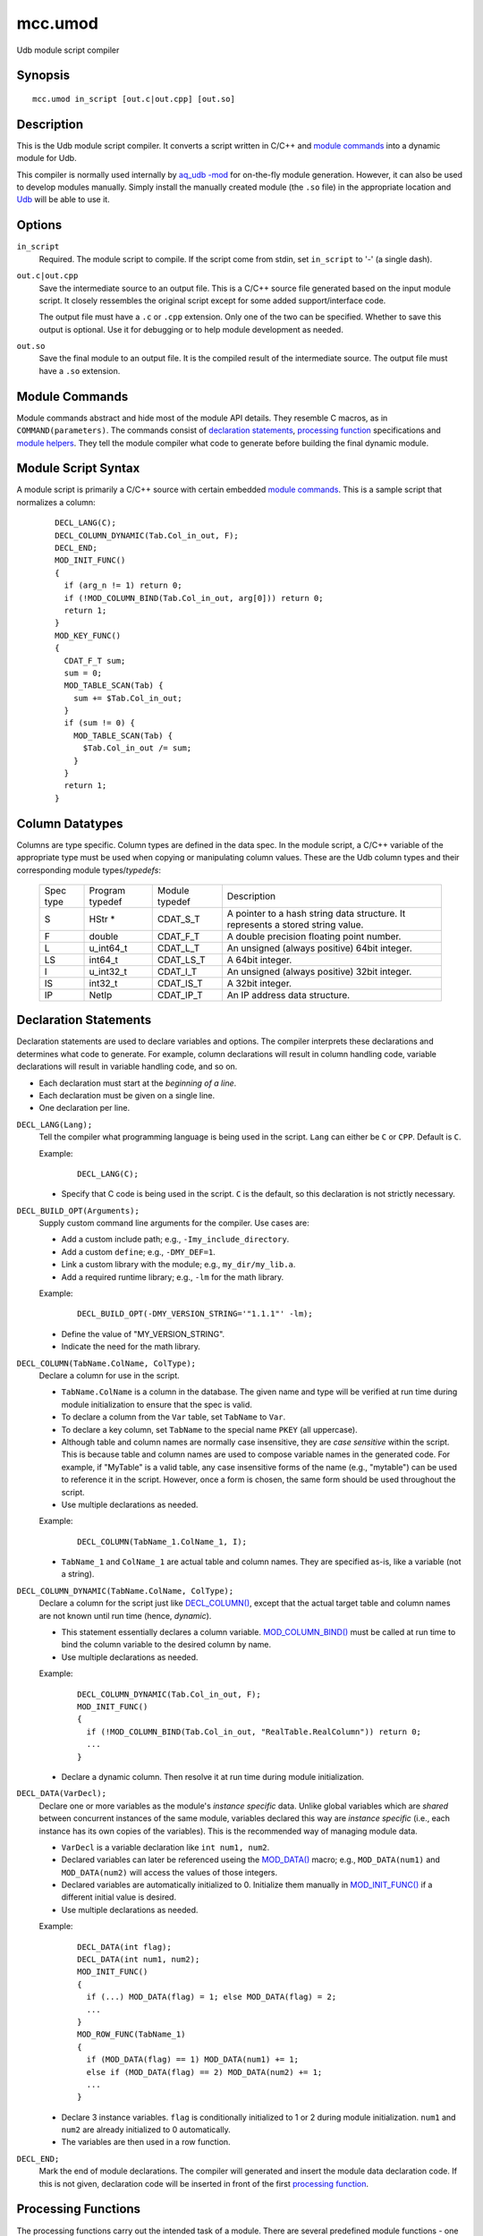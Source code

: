 .. |<br>| raw:: html

   <br>

========
mcc.umod
========

Udb module script compiler


Synopsis
========

::

  mcc.umod in_script [out.c|out.cpp] [out.so]


Description
===========

This is the Udb module script compiler.
It converts a script written in C/C++ and `module commands`_
into a dynamic module for Udb.

This compiler is normally used internally by `aq_udb -mod <aq_udb.html#mod>`_
for on-the-fly module generation. However, it can also be used to develop
modules manually.
Simply install the manually created module (the ``.so`` file) in the
appropriate location and `Udb <udbd.html#server-files>`_ will be able
to use it.


Options
=======

.. _`in_script`:

``in_script``
  Required. The module script to compile.
  If the script come from stdin, set ``in_script`` to '-' (a single dash).


.. _`out.c`:

``out.c|out.cpp``
  Save the intermediate source to an output file. This is a C/C++ source file
  generated based on the input module script. It closely ressembles the
  original script except for some added support/interface code.

  The output file must have a ``.c`` or ``.cpp`` extension.
  Only one of the two can be specified.
  Whether to save this output is optional. Use it for debugging
  or to help module development as needed.


.. _`out.so`:

``out.so``
  Save the final module to an output file. It is the compiled result of the
  intermediate source. The output file must have a ``.so`` extension.


Module Commands
===============

Module commands abstract and hide most of the module API details.
They resemble C macros, as in ``COMMAND(parameters)``.
The commands consist of `declaration statements`_,
`processing function <#processing-functions>`_ specifications and
`module helpers`_.
They tell the module compiler what code to generate
before building the final dynamic module.


Module Script Syntax
====================

A module script is primarily a C/C++ source with certain embedded
`module commands`_.
This is a sample script that normalizes a column:

 ::

  DECL_LANG(C);
  DECL_COLUMN_DYNAMIC(Tab.Col_in_out, F);
  DECL_END;
  MOD_INIT_FUNC()
  {
    if (arg_n != 1) return 0;
    if (!MOD_COLUMN_BIND(Tab.Col_in_out, arg[0])) return 0;
    return 1;
  }
  MOD_KEY_FUNC()
  {
    CDAT_F_T sum;
    sum = 0;
    MOD_TABLE_SCAN(Tab) {
      sum += $Tab.Col_in_out;
    }
    if (sum != 0) {
      MOD_TABLE_SCAN(Tab) {
        $Tab.Col_in_out /= sum;
      }
    }
    return 1;
  }


Column Datatypes
================

Columns are type specific. Column types are defined in the data spec.
In the module script, a C/C++ variable of the appropriate type must
be used when copying or manipulating column values.
These are the Udb column types and their corresponding module
types/*typedefs*:

  +-----------+-----------+-----------+----------------------------------------------+
  | Spec      | Program   | Module    | Description                                  |
  | type      | typedef   | typedef   |                                              |
  +-----------+-----------+-----------+----------------------------------------------+
  | S         | HStr *    | CDAT_S_T  | A pointer to a hash string data structure.   |
  |           |           |           | It represents a stored string value.         |
  +-----------+-----------+-----------+----------------------------------------------+
  | F         | double    | CDAT_F_T  | A double precision floating point number.    |
  +-----------+-----------+-----------+----------------------------------------------+
  | L         | u_int64_t | CDAT_L_T  | An unsigned (always positive) 64bit integer. |
  +-----------+-----------+-----------+----------------------------------------------+
  | LS        | int64_t   | CDAT_LS_T | A 64bit integer.                             |
  +-----------+-----------+-----------+----------------------------------------------+
  | I         | u_int32_t | CDAT_I_T  | An unsigned (always positive) 32bit integer. |
  +-----------+-----------+-----------+----------------------------------------------+
  | IS        | int32_t   | CDAT_IS_T | A 32bit integer.                             |
  +-----------+-----------+-----------+----------------------------------------------+
  | IP        | NetIp     | CDAT_IP_T | An IP address data structure.                |
  +-----------+-----------+-----------+----------------------------------------------+


Declaration Statements
======================

Declaration statements are used to declare variables and options. The compiler
interprets these declarations and determines what code to generate.
For example, column declarations will result in column handling code,
variable declarations will result in variable handling code, and so on.

* Each declaration must start at the *beginning of a line*.
* Each declaration must be given on a single line.
* One declaration per line.


.. _`DECL_LANG()`:

``DECL_LANG(Lang);``
  Tell the compiler what programming language is being used in the script.
  ``Lang`` can either be ``C`` or ``CPP``. Default is ``C``.

  Example:

   ::

    DECL_LANG(C);

  * Specify that C code is being used in the script. ``C`` is the default,
    so this declaration is not strictly necessary.


.. _`DECL_BUILD_OPT()`:

``DECL_BUILD_OPT(Arguments);``
  Supply custom command line arguments for the compiler. Use cases are:

  * Add a custom include path; e.g., ``-Imy_include_directory``.
  * Add a custom ``define``; e.g., ``-DMY_DEF=1``.
  * Link a custom library with the module; e.g., ``my_dir/my_lib.a``.
  * Add a required runtime library; e.g., ``-lm`` for the math library.

  Example:

   ::

    DECL_BUILD_OPT(-DMY_VERSION_STRING='"1.1.1"' -lm);

  * Define the value of "MY_VERSION_STRING".
  * Indicate the need for the math library.


.. _`DECL_COLUMN()`:

``DECL_COLUMN(TabName.ColName, ColType);``
  Declare a column for use in the script.

  * ``TabName.ColName`` is a column in the database.
    The given name and type will be verified at run time
    during module initialization to ensure that the spec is valid.
  * To declare a column from the ``Var`` table, set ``TabName`` to ``Var``.
  * To declare a key column, set ``TabName`` to the special name ``PKEY``
    (all uppercase).
  * Although table and column names are normally case insensitive, they are
    *case sensitive* within the script. This is because table and column names
    are used to compose variable names in the generated code.
    For example, if "MyTable" is a valid table, any case insensitive
    forms of the name (e.g., "mytable") can be used to reference it in the
    script. However, once a form is chosen, the same form should be used
    throughout the script.
  * Use multiple declarations as needed.

  Example:

   ::

    DECL_COLUMN(TabName_1.ColName_1, I);

  * ``TabName_1`` and ``ColName_1`` are actual table and column names.
    They are specified as-is, like a variable (not a string).


.. _`DECL_COLUMN_DYNAMIC()`:

``DECL_COLUMN_DYNAMIC(TabName.ColName, ColType);``
  Declare a column for the script just like `DECL_COLUMN()`_, except that the
  actual target table and column names are not known until run time
  (hence, *dynamic*).

  * This statement essentially declares a column variable.
    `MOD_COLUMN_BIND()`_ must be called at run time to bind the
    column variable to the desired column by name.
  * Use multiple declarations as needed.

  Example:

   ::

    DECL_COLUMN_DYNAMIC(Tab.Col_in_out, F);
    MOD_INIT_FUNC()
    {
      if (!MOD_COLUMN_BIND(Tab.Col_in_out, "RealTable.RealColumn")) return 0;
      ...
    }

  * Declare a dynamic column. Then resolve it at run time during module
    initialization.


.. _`DECL_DATA()`:

``DECL_DATA(VarDecl);``
  Declare one or more variables as the module's *instance specific* data.
  Unlike global variables which are *shared* between concurrent instances
  of the same module, variables declared this way are *instance specific*
  (i.e., each instance has its own copies of the variables).
  This is the recommended way of managing module data.

  * ``VarDecl`` is a variable declaration like ``int num1, num2``.
  * Declared variables can later be referenced useing the `MOD_DATA()`_
    macro; e.g., ``MOD_DATA(num1)`` and ``MOD_DATA(num2)`` will access
    the values of those integers.
  * Declared variables are automatically initialized to 0.
    Initialize them manually in `MOD_INIT_FUNC()`_ if a different initial
    value is desired.
  * Use multiple declarations as needed.

  Example:

   ::

    DECL_DATA(int flag);
    DECL_DATA(int num1, num2);
    MOD_INIT_FUNC()
    {
      if (...) MOD_DATA(flag) = 1; else MOD_DATA(flag) = 2;
      ...
    }
    MOD_ROW_FUNC(TabName_1)
    {
      if (MOD_DATA(flag) == 1) MOD_DATA(num1) += 1;
      else if (MOD_DATA(flag) == 2) MOD_DATA(num2) += 1;
      ...
    }

  * Declare 3 instance variables. ``flag`` is conditionally initialized to
    1 or 2 during module initialization. ``num1`` and ``num2`` are already
    initialized to 0 automatically.
  * The variables are then used in a row function.


.. _`DECL_END`:

``DECL_END;``
  Mark the end of module declarations. The compiler will generated and
  insert the module data declaration code.
  If this is not given, declaration code will be inserted in front of the
  first `processing function <#processing-functions>`_.


Processing Functions
====================

The processing functions carry out the intended task of a module.
There are several predefined module functions - one optional initialization
function, one or more processing functions and one optional wrap up function.
If any of them are defined, the compiler will generate code that call these
function automatically.

A module function is defined like a C function:

 ::

  PREDEFINED_FUNCTION_NAME(function_dependent_argument)
  {
    code_block
    ...
  }

* The first line is the function name (one of the ``MOD_*_FUNC()``)
  and argument (function dependent) specification.
* The function name must start at the *beginning of a line*.
* A code block enclosed in "{ ... }" must follow the specification line.
* The code block can be written in C/C++. It can make use of the helpers
  described below (and in "``etc/include/umod.h``").


.. _`MOD_INIT_FUNC()`:

``MOD_INIT_FUNC()``
  Define a function for module initialization.

  * It is called once during module preparation.
  * It is called with these implicit arguments:

    * ``ModCntx *mod`` - A module instance handle. Pass this to any support
      functions that use `module helpers`_.
    * ``const char *const *arg, int arg_n`` - The parameters passed to the
      module when it was called on the command line is available here as a
      string array. Use them to set up run time parameters as necessary.

  * It must return an integer:

    * 1 - Success.
    * 0 - Failure. The relevant Udb action will terminate.

  Example:

   ::

    MOD_INIT_FUNC()
    {
      if (arg_n != 1) return 0;
      if (!MOD_COLUMN_BIND(Tab.Col_in_out, arg[0])) return 0;
      return 1;
    }

  * Bind the dynamic column``Tab.Col_in_out`` to the name given as the
    first argument to the module (recall that ``arg`` and ``arg_n``
    are implicit variables in the function).


.. _`MOD_KEY_FUNC()`:

``MOD_KEY_FUNC()``
  Define a function for key-level processing
  during an Udb export/count/scan operation.

  * It is called as each key is processed.
  * Use it to scan tables associated with the current key, examine and/or modify
    column values, and so on.
  * It is called with this implicit argument:

    * ``ModCntx *mod`` - A module instance handle. Pass this to any support
      functions that use `module helpers`_.

  * It must return an integer that tells Udb what to do:

    * 1 - Success. Udb will continue normal processing.
    * 0 - Failure. Udb will stop processing the current key
      and skip to the next one.

  Example:

   ::

    MOD_KEY_FUNC()
    {
      CDAT_F_T sum;
      sum = 0;
      MOD_TABLE_SCAN(Tab) {
        sum += $Tab.Col_in_out;
      }
      if (sum != 0) {
        MOD_TABLE_SCAN(Tab) {
          $Tab.Col_in_out /= sum;
        }
      }
      return 1;
    }

  * Convert the value of numeric column ``Tab.Col_in_out`` to a per-key
    average.
  * Note the use of ``$TabName.ColName`` (or `MOD_CDAT()`_) to address a
    column's value.


.. _`MOD_ROW_FUNC()`:

``MOD_ROW_FUNC(TabName)``
  Define a function for row processing during
  an Udb export/count/scan operation on ``TabName``.

  * It is called for each row of ``TabName`` for each key.
  * Use it examine and/or modify column values of the row being
    exported/counted/scanned.
  * Within the processing code, tables can be scanned, column values can be
    examined and/or modified, and so on.
  * On each call, the row iterator of ``TabName`` is automatically set to the
    relevant row. For this reason, do not use `MOD_TABLE_SCAN()`_ or
    `MOD_TABLE_SET()`_ on ``TabName``. If a ``TabName`` scan is needed,
    use `DECL_COLUMN_DYNAMIC()`_ and `MOD_COLUMN_BIND()`_ to bind the same
    table to another name and scan using that name instead.
  * It is called with this implicit argument:

    * ``ModCntx *mod`` - A module instance handle. Pass this to any support
      functions that use `module helpers`_.

  * It must return an integer that tells Udb what to do:

    * 1 - Success. Udb will continue normal processing.
    * 0 - Failure. Udb will stop processing the current row
      and skip to the next one.

  Example:

   ::

    MOD_ROW_FUNC(TabName_1)
    {
      if ($TabName_1.ColName_1 >= 100 &&
          $TabName_1.ColName_1 <= 199) return 1;
      return 0;
    }

  * This demonstrates a simple filter on a column value - keep row if
    ``ColName_1`` is between 100 and 199, discard otherwise.
  * Note the use of ``$TabName.ColName`` (or `MOD_CDAT()`_) to address a
    column's value.


.. _`MOD_VALUE_FUNC()`:

``MOD_VALUE_FUNC(TabName)``
  Define a function that checks whether to import the input values
  of a new row during an Udb import operation on ``TabName``.

  * It is called *before* a new row is added to ``TabName`` for a key.
  * Use it to examine the new input values and determine whether to add a
    new row.
    The input values are available via the `MOD_IMP_CDAT()`.
    These values should be considered *readonly*.
  * Within the processing code, tables can be scanned, column values can be
    examined and/or modified, and so on.
    However, table access is not applicable if:

    * The key corresponding to the input does not yet exist.
      This can be determined using `MOD_HAS_KEY`_.
    * The import is being done on the global ``Var`` table.

  * It is called with this implicit argument:

    * ``ModCntx *mod`` - A module instance handle. Pass this to any support
      functions that use `module helpers`_.

  * It must return an integer that tells Udb what to do:

    * 1 - Success. Udb will continue with the import operation.
    * 0 - Reject. Udb will discard the new values.

  Example:

   ::

    MOD_VALUE_FUNC(TabName_1)
    {
      if (MOD_IMP_CDAT(TabName_1.ColName_1) >= 100 &&
          MOD_IMP_CDAT(TabName_1.ColName_1) <= 199) return 1;
      return 0;
    }

  * This demonstrates a simple filter on an input value - keep new values if
    ``ColName_1`` is between 100 and 199, discard otherwise.
  * Note the use of `MOD_IMP_CDAT()`_ to address a column's input value.


.. _`MOD_MERGE_FUNC()`:

``MOD_MERGE_FUNC(TabName)``
  Define a function that checks whether to merge the input values
  of a new row into an existing data row during an Udb import operation on
  ``TabName``.

  * It is called *before* the input values are merged into an existing row
    in ``TabName`` for a key.
  * Use it to examine the new input values as well as existing column values
    and determine whether to merge in the new values.
    The input values are available via `MOD_IMP_CDAT()`.
    These values should be considered *readonly*.
    The existing column values are available via `MOD_CDAT()`_.
  * Within the processing code, tables can be scanned, column values can be
    examined and/or modified, and so on.
  * On each call, the row iterator of ``TabName`` is automatically set to the
    existing row. For this reason, do not use `MOD_TABLE_SCAN()`_ or
    `MOD_TABLE_SET()`_ on ``TabName``. If a ``TabName`` scan is needed,
    use `DECL_COLUMN_DYNAMIC()`_ and `MOD_COLUMN_BIND()`_ to bind the same
    table to another name and scan using that name instead.
  * It is called with this implicit argument:

    * ``ModCntx *mod`` - A module instance handle. Pass this to any support
      functions that use `module helpers`_.

  * It must return an integer that tells Udb what to do:

    * 1 - Success. Udb will proceed with the merge operation.
    * 0 - No further action needed. This could mean that the function has
      performed the merge by itself or that the input values are not desired.

  Example:

   ::

    MOD_MERGE_FUNC(TabName_1)
    {
      if (MOD_IMP_CDAT(TabName_1.ColName_1) == $TabName_1.ColName_1) return 1;
      return 0;
    }

  * This demonstrates a simple test - keep new values if
    the new ``ColName_1`` is the same as the existing one, discard otherwise.
  * Note the use of `MOD_IMP_CDAT()`_ to address a column's input value
    and ``$TabName.ColName`` (or `MOD_CDAT()`_) to address a column's
    existing value.


.. _`MOD_DONE_FUNC()`:

``MOD_DONE_FUNC()``
  Define a function that performs module wrap up related tasks.
  Udb unloads the module.

  * It is called once right before Udb unloads the module.
  * Use it for reporting and data cleanup.
  * It is called with this implicit argument:

    * ``ModCntx *mod`` - A module instance handle. Pass this to any support
      functions that use `module helpers`_.

  * This is a void function, no return value is needed.

  Example:

   ::

    MOD_DONE_FUNC()
    {
      ModLog("%s done\n", MOD_NAME);
    }

  * Print a message to the Udb server log at module completion.


Module Helpers
==============

These are helpers that are designed specifically for module processing tasks.
They can be used in any `processing functions`_ or subroutines called
from these functions (these subroutines must be given a ``ModCntx *mod``
argument).


.. _`MOD_COLUMN_BIND()`:

``int MOD_COLUMN_BIND(TabName.ColName, const char *real_name)``
  Dynamic column setup function.

  * ``TabName.ColName`` must ba a column declared via `DECL_COLUMN_DYNAMIC()`_.
  * ``real_name`` is a C string containing the actual table dot column name.
  * Returns 1 if successful, 0 otherwise.
  * It should be called before the desired column is used,
    usually during module initialization.
  * See `MOD_INIT_FUNC()`_ for an usage example.


.. _`MOD_TABLE_SCAN()`:

``MOD_TABLE_SCAN(TabName) { ... }``
  A macro that expands to a ``for`` loop over all rows of the given table.

  * ``TabName`` must be a table declared via `DECL_COLUMN()`_ or
    `DECL_COLUMN_DYNAMIC()`_.
  * There is an implicit row iterator. References to any column values
    within the loop implicitly refer to the row iterator's values.
  * Usually followed by the loop content - a code block enclosed in "{ ... }".
  * See `MOD_KEY_FUNC()`_ for an usage example.


.. _`MOD_TABLE_SET()`:

``MOD_TABLE_SET(TabName)``
  A macro that sets the row iterator of the given table to the first
  row of the table. No return value.

  * ``TabName`` must be a table declared via `DECL_COLUMN()`_ or
    `DECL_COLUMN_DYNAMIC()`_.
  * This is often used to access a vector where scanning (a ``for`` loop)
    is not necessary.

  Example:

   ::

    DECL_COLUMN(TabName_1.ColName_1, I);
    DECL_COLUMN(VecName_2.ColName_1, I);
    MOD_KEY_FUNC()
    {
      CDAT_I_T sum;
      sum = 0;
      MOD_TABLE_SCAN(TabName_1) {
        sum += $TabName_1.ColName_1;
      }
      MOD_TABLE_SET(VecName_2);
      $VecName_2.ColName_1 = sum;
      ...
    }

  * Save the sum of ``TabName_1.ColName_1`` over all rows of ``TabName_1``
    to vector column ``VecName_2.ColName_1``.


.. _`MOD_ROW()`:

``RowData *MOD_ROW(TabName)``
  A macro that returns the current row iterator of the given table.

  * ``TabName`` must be a table declared via `DECL_COLUMN()`_ or
    `DECL_COLUMN_DYNAMIC()`_.
  * It can be used after calling `MOD_TABLE_SCAN()`_ or
    `MOD_TABLE_SET()`_ on the desired table.
  * It can also be used in `MOD_ROW_FUNC()`_ and `MOD_MERGE_FUNC()`_
    to address the row being exported/counted/scanned/merged
    without calling `MOD_TABLE_SCAN()`_ or `MOD_TABLE_SET()`_.

  Example:

   ::

    DECL_COLUMN(TabName_1.ColName_1, I);
    MOD_KEY_FUNC()
    {
      MOD_TABLE_SET(TabName_1);
      if (!MOD_ROW(TabName_1)) return 0;
      ...
    }

  * With this logic, a key is skipped if it's ``TabName_1`` is empty.


.. _`MOD_CDAT()`:

``CDAT_*_T MOD_CDAT(TabName.ColName)``, ``CDAT_*_T $TabName.ColName``
  Use either form like a program variable to address the value of a column
  declared via `DECL_COLUMN()`_ or `DECL_COLUMN_DYNAMIC()`_.

  * The variable will have a ``CDAT_*_T`` type (see `column datatypes`_)
    derived from the ``ColType`` in the declaration.
  * Applicable after calling `MOD_TABLE_SCAN()`_ or
    `MOD_TABLE_SET()`_ on the relevant table.
  * Also applicable in `MOD_ROW_FUNC()`_ and `MOD_MERGE_FUNC()`_
    to address columns of the row being exported/counted/scanned/merged
    without calling `MOD_TABLE_SCAN()`_ or `MOD_TABLE_SET()`_.

  Example:

   ::

    DECL_COLUMN(TabName_1.InNumColumn, I);
    DECL_COLUMN_DYNAMIC(TabName_1.OutNumColumn, I);
    MOD_INIT_FUNC()
    {
      MOD_COLUMN_BIND(TabName_1.OutNumColumn, "TabName_1.RealColumn");
      ...
    }
    MOD_ROW_FUNC(TabName_1)
    {
      if ($TabName_1.InNumColumn == 4321) $TabName_1.OutNumColumn += 1;
      ...
    }

  * Examine and change column values.


.. _`MOD_IMP_CDAT()`:

``CDAT_*_T MOD_IMP_CDAT(TabName.ColName)``
  Use this like a program variable to address the input value of a column
  declared via `DECL_COLUMN()`_ or `DECL_COLUMN_DYNAMIC()`_.

  * The variable will have a ``CDAT_*_T`` type (see `column datatypes`_)
    derived from the ``ColType`` in the declaration.
  * Only applicable within `MOD_VALUE_FUNC()`_ and `MOD_MERGE_FUNC()`_.

  Example:

   ::

    MOD_VALUE_FUNC(TabName_1)
    {
      if (MOD_IMP_CDAT(TabName_1.ColName_1) < 100) return 0;
      ...
    }

  * Test an input column value to determine whether to import.


.. _`MOD_HAS_KEY`:

``int MOD_HAS_KEY``
  A marco that evaluates to 1 if a relevant key exists, 0 otherwise.


.. _`MOD_CDAT_S_NSET()`:

``void MOD_CDAT_S_NSET(TabName.ColName, const char *b, unsigned int n)``
  Set the value of a string column represented by ``TabName.ColName`` to a
  hash string based on string buffer ``b`` and length ``n``.

  Example:

   ::

    DECL_COLUMN(TabName_1.StrColumn_1, S);
    MOD_ROW_FUNC(TabName_1)
    {
      MOD_CDAT_S_NSET(TabName_1.StrColumn_1, "abc", 3);
      ...
    }

  * Alter the value of a string column.


.. _`MOD_CDAT_S_SET()`:

``void MOD_CDAT_S_SET(TabName.ColName, CDAT_S_T hs)``
  Set the value of a string column represented by ``TabName.ColName`` to a
  copy of hash string ``hs``.

  * ``hs`` is an existing hash string (e.g., the value of another string
    column).

  Example:

   ::

    DECL_COLUMN(TabName_1.StrColumn_1, S);
    DECL_COLUMN(TabName_1.StrColumn_2, S);
    MOD_ROW_FUNC(TabName_1)
    {
      MOD_CDAT_S_SET(TabName_1.StrColumn_1, $TabName_1.StrColumn_2);
      ...
    }

  * Alter the value of a string column.


.. _`MOD_CDAT_S_DEL()`:

``void MOD_CDAT_S_DEL(TabName.ColName)``
  Set the value of a string column represented by ``TabName.ColName`` to a
  generic *blank* hash string.


.. _`MOD_CDEF()`:

``const ColDefn *MOD_CDEF(TabName.ColName)``
  A macro that returns the column definition of the given column.


.. _`MOD_DATA()`:

``MOD_DATA(variable)``
  Access a variable previously defined with `DECL_DATA()`_.
  See `DECL_DATA()`_ for an usage example.


.. _`MOD_NAME`:

``const char *MOD_NAME``
  A marco respresenting the module name string.
  See `ModLog()`_ for an usage example.


.. _`MOD_LOG_ERR()`:

``MOD_LOG_ERR(const char *format, ...)``
  Print a message to the Udb server log.
  If it is called during module initialization, the same message will be
  returned to the client.

  Example:

   ::

    MOD_INIT_FUNC()
    {
      if (arg_n != 1) {
        MOD_LOG_ERR("missing module argument");
        return 0;
      }
      ...
    }

  * Report module initialization error to the server log and client.


General Helpers
===============

Generic programming supports and convenient functions for module specific
datatype handling.
Note that any memory allocated by the module must be deallocated with
``free()`` before the module is unloaded (see `MOD_DONE_FUNC()`_).


.. _`ModDifHStr()`:

``int ModDifHStr(const CDAT_S_T hs1, const CDAT_S_T hs2, int dif_flag)``
  Compare the values of 2 hash strings.

  * Returns 0 if they are the same, 1 if ``hs1`` is greater, and -1 otherwise.
  * ``dif_flag`` is either 0 (case sensitive comparision) or
    DIF_A_NCAS (case insensitive comparison).

  Example:

   ::

    DECL_COLUMN(TabName_1.StrColumn_1, S);
    DECL_COLUMN(TabName_1.StrColumn_2, S);
    MOD_ROW_FUNC(TabName_1)
    {
      if (ModDifHStr($TabName_1.StrColumn_1, $TabName_1.StrColumn_2, 0) == 0) ...
      ...
    }

  * Compare (case sensitive) the values of 2 string columns.


.. _`ModDifHStrStr()`:

``int ModDifHStrStr(const CDAT_S_T hs, const char *b, int n, int dif_flag)``
  Compare the value of hash string ``hs`` to string buffer ``b`` of
  length ``n``.

  * Returns 0 if they are the same, 1 if ``hs`` is greater, and -1 otherwise.
  * ``dif_flag`` is either 0 (case sensitive comparision) or
    DIF_A_NCAS (case insensitive comparison).

  Example:

   ::

    DECL_COLUMN(TabName_1.StrColumn_1, S);
    MOD_ROW_FUNC(TabName_1)
    {
      if (ModDifHStrStr($TabName_1.StrColumn_1, "abc", 3, 0) == 0) ...
      ...
    }

  * Compare (case sensitive) the value of a string column to a known value.


.. _`ModDifHStrPat()`:

``int ModDifHStrPat(const CDAT_S_T hs, const char *pat, int n, int dif_flag)``
  Compare the value of hash string ``hs`` to pattern buffer ``pat`` of
  length ``n``.

  * ``pat`` may contain '*' (for any number of bytes) and '?'
    (for any 1 byte). Use a '\' to escape literal '*', '?' and '\\' in the
    pattern. If the pattern is given as a literal, any backslashes in it
    must be backslash escaped one more time for the C/C++ interpreter.
  * Returns 0 if they matches, non-zero otherwise.
  * ``dif_flag`` can have these values:

    * DIF_A_NCAS - Do case insensitive instead of case sensitive comparison.
    * DIF_A_LIKE - Use '%' and '_' instead of '*' and '?' as the wildcard
      characters.

  Example:

   ::

    DECL_COLUMN(TabName_1.StrColumn_1, S);
    MOD_ROW_FUNC(TabName_1)
    {
      if (ModDifHStrPat($TabName_1.StrColumn_1, "a*c", 3, 0) == 0) ...
      ...
    }

  * Compare (case sensitive) the value of a string column to a pattern.


.. _`ModDifIp()`:

``int ModDifIp(const CDAT_IP_T *ip1, const CDAT_IP_T *ip2)``
  Compare the values of 2 IP addresses.
  Note that the arguments are pointers to IP address structures.

  * Returns 0 if they are the same, 1 if ``ip1`` is greater, and -1 otherwise.

  Example:

   ::

    DECL_COLUMN(TabName_1.IPColumn_1, IP);
    DECL_COLUMN(TabName_1.IPColumn_2, IP);
    MOD_ROW_FUNC(TabName_1)
    {
      if (ModDifIp(&$TabName_1.IPColumn_1, &$TabName_1.IPColumn_2) == 0) ...
      ...
    }

  * Compare the values of two IP columns.
    Note that pointers to the column values are passed to the function.


.. _`ModLog()`:

``void ModLog(const char *format, ...)``
  Print a message to the Udb server log.

  Example:

   ::

    MOD_INIT_FUNC()
    {
      if (arg_n != 1) {
        ModLog("%s: missing module argument\n", MOD_NAME);
        return 0;
      }
      ...
    }

  * Report a message to server log during module initialization.


.. _`ZAlloc()`:

``void *ZAlloc(size_t size)``
  Allocate ``size`` bytes of memory. This is the same as the C function
  ``malloc()`` except that the returned memory is initialized to zero.


.. _`ZALLOC_TYPE()`:

``Type *ZALLOC_TYPE(Type)``
  Allocate an object of type ``Type``. This is a macro based on
  `ZAlloc()`_.


.. _`ZALLOC_TYPE_N()`:

``Type *ZALLOC_TYPE_N(Type, int num)``
  Allocate ``num`` object of type ``Type``. This is a macro based on
  `ZAlloc()`_.


.. _`ReAlloc()`:

``int ReAlloc(void *orig_mem, size_t new_size)``
  This function works like a combination of the C functions
  ``malloc()`` and ``realloc()`` - it allocates ``new_size`` bytes if the
  original memory address is NULL or reallocates to ``new_size`` otherwise.

  * ``orig_mem`` is the *address* of the original memory address
    (i.e., an address of an address).
  * Returns 1 if successful, 0 otherwise.
    The original memory is not altered on failure.


.. _`StrNDup()`:

``char *StrNDup(const char *b, int n)``
  Duplicate a data buffer ``b`` of length ``n`` (i.e., allocate memory and
  copy data).

  * The resulting string is null terminated.
  * Special cases:

    * If ``b`` is NULL, NULL is returned regardless of the value of ``n``.
    * If ``n`` is greater than or equal to 0, ``b`` needs not be null
      terminated.
    * If ``n`` is less than 0, ``b`` must be null terminated. The string length
      of ``b`` will be used as the data length.


.. _`BUF_INIT()`:

``BUF_INIT(BufData *buf)``
  This is a macro that initializes (i.e., zeroes out) a ``BufData`` structure.
  This should be done on any uninitialized ``BufData`` structure before it is
  used for the first time.


.. _`BUF_CLEAR()`:

``BUF_CLEAR(BufData *buf)``
  This is a macro that clears (i.e., frees) the memory used by the buffer in
  a ``BufData`` structure. Do this before destroying a ``BufData`` structure.


.. _`BufNCat()`:

``int BufNCat(BufData *buf, const char *b, int n)``
  Append data buffer ``b`` of length ``n`` to the buffer in
  ``BufData`` structure ``buf``.

  * Returns 1 if successful, 0 otherwise.
  * The resulting ``buf->s`` string is null terminated.
  * Special cases:

    * If ``b`` is NULL, the size of ``buf->s`` will be increased by ``n``
      (if necessary), but no data will be copied. In other words,
      ``buf->s`` and ``buf->z`` may change, but ``buf->n`` will not.
    * If ``n`` is greater than or equal to 0, ``b`` needs not be null
      terminated.
    * If ``n`` is less than 0, ``b`` must be null terminated. The string length
      of ``b`` will be used as the data length.


.. _`HStrNSet()`:

``void HStrNSet(const ColDefn *col, CDAT_S_T *hs, const char *b, unsigned int n)``
  Replace hash string ``hs`` with one based on string buffer ``b`` and
  length ``n``.

  * ``hs`` must have a value on input - either a valid hash string or 0.
  * If ``hs`` is the value of a column, specify the relevant column definition
    as ``col``. This is similar to what `MOD_CDAT_S_NSET()`_ does.
  * If ``hs`` is not the value of a column, set ``col`` to 0.
  * Use `HStrSet()`_ and `HStrDel()`_ for further hash string operations.

  Example:

   ::

    DECL_DATA(CDAT_S_T my_str);
    MOD_INIT_FUNC()
    {
      HStrNSet(0, &MOD_DATA(my_str), "abc", 3);
      ...
    }
    ...
    MOD_DONE_FUNC()
    {
      HStrDel(0, &MOD_DATA(my_str));
      ...
    }

  * Initialize a global variable's value to a hash string. Then delete at the
    end.


.. _`HStrSet()`:

``void HStrSet(const ColDefn *col, CDAT_S_T *hs, CDAT_S_T s)``
  Replace hash string ``hs`` with a copy of ``s``.

  * ``hs`` must have a value on input - either a valid hash string or 0.
  * If ``hs`` is the value of a column, specify the relevant column definition
    as ``col``. This is similar to what `MOD_CDAT_S_SET()`_ does.
  * If ``hs`` is not the value of a column, set ``col`` to 0.
  * Use `HStrNSet()`_ and `HStrDel()`_ for further hash string operations.


.. _`HStrDel()`:

``void HStrDel(const ColDefn *col, CDAT_S_T *hs)``
  Delete (dereference) hash string ``hs``. ``hs`` will be set to a generic
  *blank* hash string on return.

  * ``hs`` must have a value on input - either a valid hash string or 0.
  * If ``hs`` is the value of a column, specify the relevant column definition
    as ``col``. This is similar to what `MOD_CDAT_S_DEL()`_ does.
  * If ``hs`` is not the value of a column, set ``col`` to 0.
  * Use `HStrNSet()`_ and `HStrSet()`_ for further hash string operations.


Additional Supports
===================

Additional resources can be found in the low level include file
"``etc/include/umod.h``".


Name versus $Name
=================

The ability to address columns by their names is a key feature of
the module script API. Both ``TabName.ColName`` and ``$TabName.ColName``
are designed to address columns, but they differ in these ways:

* ``TabName.ColName`` (without the leading dollar sign) refers to an
  abstract column reference.
  It is only valid in `module helpers`_.

* ``$TabName.ColName`` (with the leading dollar sign) is a shorthand for
  ``MOD_CDAT(TabName.ColName)``. It refers to a column's value.
  It acts like a program variable of type ``CDAT_*_T``
  (see `column datatypes`_). It can be used anywhere
  program variables are appropriate.


See Also
========

* `udbd <udbd.html>`_ - Udb server
* `aq_udb <aq_udb.html>`_ - Udb server interface

